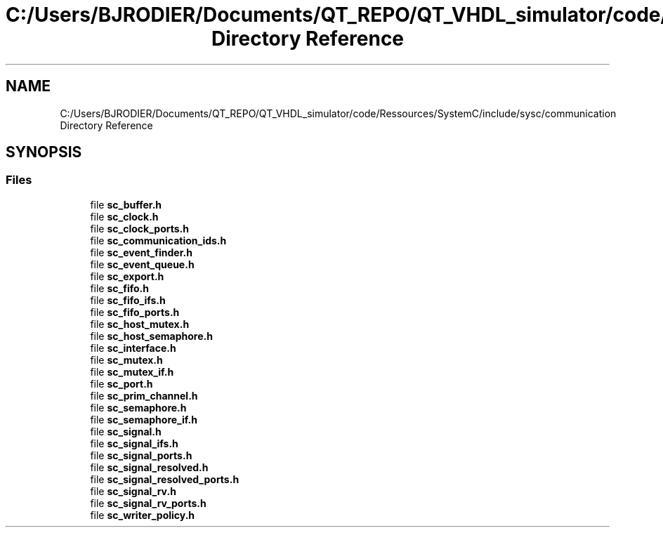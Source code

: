 .TH "C:/Users/BJRODIER/Documents/QT_REPO/QT_VHDL_simulator/code/Ressources/SystemC/include/sysc/communication Directory Reference" 3 "VHDL simulator" \" -*- nroff -*-
.ad l
.nh
.SH NAME
C:/Users/BJRODIER/Documents/QT_REPO/QT_VHDL_simulator/code/Ressources/SystemC/include/sysc/communication Directory Reference
.SH SYNOPSIS
.br
.PP
.SS "Files"

.in +1c
.ti -1c
.RI "file \fBsc_buffer\&.h\fP"
.br
.ti -1c
.RI "file \fBsc_clock\&.h\fP"
.br
.ti -1c
.RI "file \fBsc_clock_ports\&.h\fP"
.br
.ti -1c
.RI "file \fBsc_communication_ids\&.h\fP"
.br
.ti -1c
.RI "file \fBsc_event_finder\&.h\fP"
.br
.ti -1c
.RI "file \fBsc_event_queue\&.h\fP"
.br
.ti -1c
.RI "file \fBsc_export\&.h\fP"
.br
.ti -1c
.RI "file \fBsc_fifo\&.h\fP"
.br
.ti -1c
.RI "file \fBsc_fifo_ifs\&.h\fP"
.br
.ti -1c
.RI "file \fBsc_fifo_ports\&.h\fP"
.br
.ti -1c
.RI "file \fBsc_host_mutex\&.h\fP"
.br
.ti -1c
.RI "file \fBsc_host_semaphore\&.h\fP"
.br
.ti -1c
.RI "file \fBsc_interface\&.h\fP"
.br
.ti -1c
.RI "file \fBsc_mutex\&.h\fP"
.br
.ti -1c
.RI "file \fBsc_mutex_if\&.h\fP"
.br
.ti -1c
.RI "file \fBsc_port\&.h\fP"
.br
.ti -1c
.RI "file \fBsc_prim_channel\&.h\fP"
.br
.ti -1c
.RI "file \fBsc_semaphore\&.h\fP"
.br
.ti -1c
.RI "file \fBsc_semaphore_if\&.h\fP"
.br
.ti -1c
.RI "file \fBsc_signal\&.h\fP"
.br
.ti -1c
.RI "file \fBsc_signal_ifs\&.h\fP"
.br
.ti -1c
.RI "file \fBsc_signal_ports\&.h\fP"
.br
.ti -1c
.RI "file \fBsc_signal_resolved\&.h\fP"
.br
.ti -1c
.RI "file \fBsc_signal_resolved_ports\&.h\fP"
.br
.ti -1c
.RI "file \fBsc_signal_rv\&.h\fP"
.br
.ti -1c
.RI "file \fBsc_signal_rv_ports\&.h\fP"
.br
.ti -1c
.RI "file \fBsc_writer_policy\&.h\fP"
.br
.in -1c
